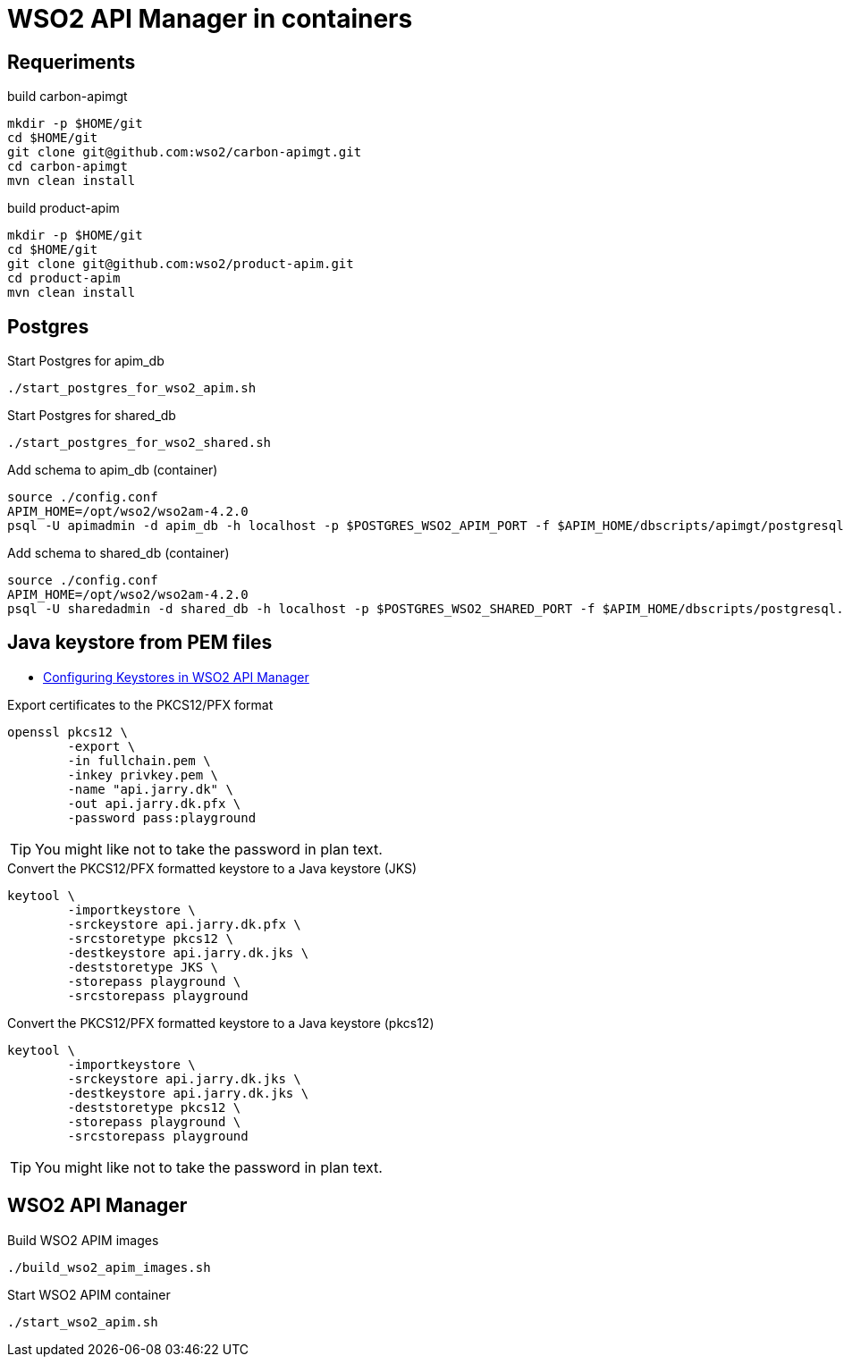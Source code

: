 = WSO2 API Manager in containers

== Requeriments

.build carbon-apimgt
[source,bash]
----
mkdir -p $HOME/git
cd $HOME/git
git clone git@github.com:wso2/carbon-apimgt.git
cd carbon-apimgt
mvn clean install
----

.build product-apim
[source,bash]
----
mkdir -p $HOME/git
cd $HOME/git
git clone git@github.com:wso2/product-apim.git
cd product-apim
mvn clean install
----

== Postgres

.Start Postgres for apim_db
[source,bash]
----
./start_postgres_for_wso2_apim.sh
----

.Start Postgres for shared_db
[source,bash]
----
./start_postgres_for_wso2_shared.sh
----

.Add schema to apim_db (container)
[source,bash]
----
source ./config.conf
APIM_HOME=/opt/wso2/wso2am-4.2.0
psql -U apimadmin -d apim_db -h localhost -p $POSTGRES_WSO2_APIM_PORT -f $APIM_HOME/dbscripts/apimgt/postgresql.sql  -W
----

.Add schema to shared_db (container)
[source,bash]
----
source ./config.conf
APIM_HOME=/opt/wso2/wso2am-4.2.0
psql -U sharedadmin -d shared_db -h localhost -p $POSTGRES_WSO2_SHARED_PORT -f $APIM_HOME/dbscripts/postgresql.sql -W
----

== Java keystore from PEM files

- https://apim.docs.wso2.com/en/latest/install-and-setup/setup/security/configuring-keystores/configuring-keystores-in-wso2-api-manager/[Configuring Keystores in WSO2 API Manager]

.Export certificates to the PKCS12/PFX format
[source,bash]
----
openssl pkcs12 \
	-export \
	-in fullchain.pem \
	-inkey privkey.pem \
	-name "api.jarry.dk" \
	-out api.jarry.dk.pfx \
	-password pass:playground
----

TIP: You might like not to take the password in plan text.

.Convert the PKCS12/PFX formatted keystore to a Java keystore (JKS)
[source,bash]
----
keytool \
	-importkeystore \
	-srckeystore api.jarry.dk.pfx \
	-srcstoretype pkcs12 \
	-destkeystore api.jarry.dk.jks \
	-deststoretype JKS \
	-storepass playground \
	-srcstorepass playground
----

.Convert the PKCS12/PFX formatted keystore to a Java keystore (pkcs12)
[source,bash]
----
keytool \
	-importkeystore \
	-srckeystore api.jarry.dk.jks \
	-destkeystore api.jarry.dk.jks \
	-deststoretype pkcs12 \
	-storepass playground \
	-srcstorepass playground
----

TIP: You might like not to take the password in plan text.

== WSO2 API Manager

.Build WSO2 APIM images
[source,bash]
----
./build_wso2_apim_images.sh
----

.Start WSO2 APIM container
[source,bash]
----
./start_wso2_apim.sh
----
